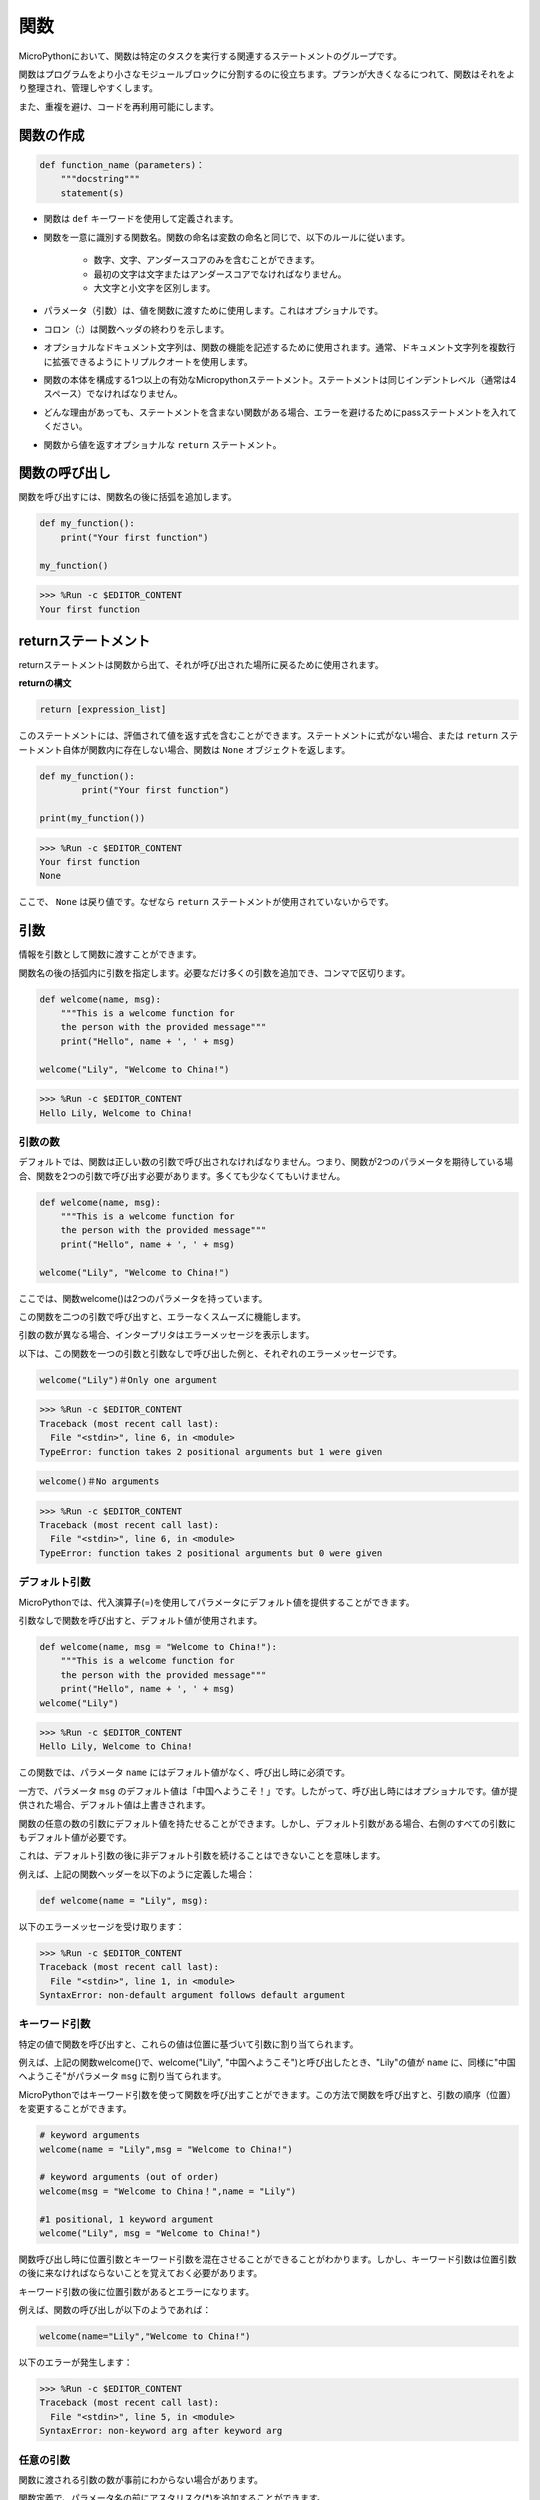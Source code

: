 関数
==============

MicroPythonにおいて、関数は特定のタスクを実行する関連するステートメントのグループです。

関数はプログラムをより小さなモジュールブロックに分割するのに役立ちます。プランが大きくなるにつれて、関数はそれをより整理され、管理しやすくします。

また、重複を避け、コードを再利用可能にします。

関数の作成
------------------

.. code-block::

    def function_name（parameters)：
        """docstring"""
        statement(s)

* 関数は ``def`` キーワードを使用して定義されます。

* 関数を一意に識別する関数名。関数の命名は変数の命名と同じで、以下のルールに従います。
    
   * 数字、文字、アンダースコアのみを含むことができます。
   * 最初の文字は文字またはアンダースコアでなければなりません。
   * 大文字と小文字を区別します。

* パラメータ（引数）は、値を関数に渡すために使用します。これはオプショナルです。

* コロン（:）は関数ヘッダの終わりを示します。

* オプショナルなドキュメント文字列は、関数の機能を記述するために使用されます。通常、ドキュメント文字列を複数行に拡張できるようにトリプルクオートを使用します。

* 関数の本体を構成する1つ以上の有効なMicropythonステートメント。ステートメントは同じインデントレベル（通常は4スペース）でなければなりません。

* どんな理由があっても、ステートメントを含まない関数がある場合、エラーを避けるためにpassステートメントを入れてください。

* 関数から値を返すオプショナルな ``return`` ステートメント。


関数の呼び出し
-------------------

関数を呼び出すには、関数名の後に括弧を追加します。

.. code-block:: python

    def my_function():
        print("Your first function")

    my_function()

>>> %Run -c $EDITOR_CONTENT
Your first function

returnステートメント
-----------------------

returnステートメントは関数から出て、それが呼び出された場所に戻るために使用されます。

**returnの構文**

.. code-block:: python

    return [expression_list]

このステートメントには、評価されて値を返す式を含むことができます。ステートメントに式がない場合、または ``return`` ステートメント自体が関数内に存在しない場合、関数は ``None`` オブジェクトを返します。

.. code-block:: python

    def my_function():
            print("Your first function")

    print(my_function())

>>> %Run -c $EDITOR_CONTENT
Your first function
None

ここで、 ``None`` は戻り値です。なぜなら ``return`` ステートメントが使用されていないからです。

引数
-------------

情報を引数として関数に渡すことができます。

関数名の後の括弧内に引数を指定します。必要なだけ多くの引数を追加でき、コンマで区切ります。



.. code-block:: python

    def welcome(name, msg):
        """This is a welcome function for
        the person with the provided message"""
        print("Hello", name + ', ' + msg)

    welcome("Lily", "Welcome to China!")

>>> %Run -c $EDITOR_CONTENT
Hello Lily, Welcome to China!

引数の数
*************************

デフォルトでは、関数は正しい数の引数で呼び出されなければなりません。つまり、関数が2つのパラメータを期待している場合、関数を2つの引数で呼び出す必要があります。多くても少なくてもいけません。



.. code-block:: python

    def welcome(name, msg):
        """This is a welcome function for
        the person with the provided message"""
        print("Hello", name + ', ' + msg)

    welcome("Lily", "Welcome to China!")

ここでは、関数welcome()は2つのパラメータを持っています。

この関数を二つの引数で呼び出すと、エラーなくスムーズに機能します。

引数の数が異なる場合、インタープリタはエラーメッセージを表示します。

以下は、この関数を一つの引数と引数なしで呼び出した例と、それぞれのエラーメッセージです。

.. code-block::

    welcome("Lily")＃Only one argument

>>> %Run -c $EDITOR_CONTENT
Traceback (most recent call last):
  File "<stdin>", line 6, in <module>
TypeError: function takes 2 positional arguments but 1 were given

.. code-block::

    welcome()＃No arguments

>>> %Run -c $EDITOR_CONTENT
Traceback (most recent call last):
  File "<stdin>", line 6, in <module>
TypeError: function takes 2 positional arguments but 0 were given


デフォルト引数
*************************

MicroPythonでは、代入演算子(=)を使用してパラメータにデフォルト値を提供することができます。

引数なしで関数を呼び出すと、デフォルト値が使用されます。

.. code-block:: python

    def welcome(name, msg = "Welcome to China!"):
        """This is a welcome function for
        the person with the provided message"""
        print("Hello", name + ', ' + msg)
    welcome("Lily")

>>> %Run -c $EDITOR_CONTENT
Hello Lily, Welcome to China!

この関数では、パラメータ ``name`` にはデフォルト値がなく、呼び出し時に必須です。

一方で、パラメータ ``msg`` のデフォルト値は「中国へようこそ！」です。したがって、呼び出し時にはオプショナルです。値が提供された場合、デフォルト値は上書きされます。

関数の任意の数の引数にデフォルト値を持たせることができます。しかし、デフォルト引数がある場合、右側のすべての引数にもデフォルト値が必要です。

これは、デフォルト引数の後に非デフォルト引数を続けることはできないことを意味します。

例えば、上記の関数ヘッダーを以下のように定義した場合：

.. code-block:: python

    def welcome(name = "Lily", msg):

以下のエラーメッセージを受け取ります：

>>> %Run -c $EDITOR_CONTENT
Traceback (most recent call last):
  File "<stdin>", line 1, in <module>
SyntaxError: non-default argument follows default argument


キーワード引数
**************************

特定の値で関数を呼び出すと、これらの値は位置に基づいて引数に割り当てられます。

例えば、上記の関数welcome()で、welcome("Lily", "中国へようこそ")と呼び出したとき、"Lily"の値が ``name`` に、同様に"中国へようこそ"がパラメータ ``msg`` に割り当てられます。

MicroPythonではキーワード引数を使って関数を呼び出すことができます。この方法で関数を呼び出すと、引数の順序（位置）を変更することができます。

.. code-block:: python

    # keyword arguments
    welcome(name = "Lily",msg = "Welcome to China!")

    # keyword arguments (out of order)
    welcome(msg = "Welcome to China！",name = "Lily") 

    #1 positional, 1 keyword argument
    welcome("Lily", msg = "Welcome to China!")

関数呼び出し時に位置引数とキーワード引数を混在させることができることがわかります。しかし、キーワード引数は位置引数の後に来なければならないことを覚えておく必要があります。

キーワード引数の後に位置引数があるとエラーになります。

例えば、関数の呼び出しが以下のようであれば：

.. code-block:: python

    welcome(name="Lily","Welcome to China!")

以下のエラーが発生します：

>>> %Run -c $EDITOR_CONTENT
Traceback (most recent call last):
  File "<stdin>", line 5, in <module>
SyntaxError: non-keyword arg after keyword arg


任意の引数
********************

関数に渡される引数の数が事前にわからない場合があります。

関数定義で、パラメータ名の前にアスタリスク(*)を追加することができます。

.. code-block:: python

    def welcome(*names):
        """This function welcomes all the person
        in the name tuple"""
        #names is a tuple with arguments
        for name in names:
            print("Welcome to China!", name)
            
    welcome("Lily","John","Wendy")

>>> %Run -c $EDITOR_CONTENT
Welcome to China! Lily
Welcome to China! John
Welcome to China! Wendy

ここで、複数の引数で関数を呼び出しました。これらの引数は関数に渡される前にタプルにパックされます。

関数の中では、forループを使用してすべての引数を取り出します。

再帰
----------------
Pythonでは、関数が他の関数を呼び出すことができます。関数が自分自身を呼び出すことも可能です。このタイプの構造は再帰関数と呼ばれます。

これはデータをループして結果に到達するという意味で有利です。

開発者は再帰に非常に注意する必要があります。非常に簡単に終了しない関数を書いたり、過剰なメモリやプロセッサパワーを使用したりすることがあります。しかし、正しく書かれた再帰は、非常に効率的で数学的にエレガントなプログラミングのアプローチになることがあります。

.. code-block:: python

    def rec_func(i):
        if(i > 0):
            result = i + rec_func(i - 1)
            print(result)
        else:
            result = 0
        return result

    rec_func(6)

>>> %Run -c $EDITOR_CONTENT
1
3
6
10
15
21

この例では、rec_func()は自分自身を呼び出すように定義された関数です（「再帰」）。 ``i`` 変数をデータとして使用し、再帰するたびに（-1）減少します。条件が0より大きくない場合（つまり0の場合）、再帰は終了します。

新しい開発者にとっては、どのように動作するかを把握するまでに時間がかかるかもしれませんが、テストして修正することが最善の方法です。

**再帰の利点**

* 再帰関数はコードをクリーンでエレガントにします。
* 複雑なタスクを再帰を使ってよりシンプルなサブ問題に分割することができます。
* いくつかのネストされたイテレーションを使用するよりも、再帰を使ったシーケンス生成が容易です。

**再帰の欠点**

* 再帰の背後にある論理を追うのが時々難しいです。
* 再帰呼び出しは高コスト（非効率的）で、多くのメモリと時間を取ります。
* 再帰関数はデバッグが難しいです。

